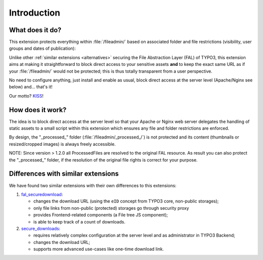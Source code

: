 ﻿.. include:: ../Includes.rst.txt
.. _introduction:

Introduction
============

.. _what-it-does:

What does it do?
----------------

This extension protects everything within :file:`/fileadmin/` based on
associated folder and file restrictions (visibility, user groups and dates of
publication):

.. image:: ../Images/overview.png
   :alt: Protecting a folder and a few individual files
   :align: center
   :class: with-border with-shadow

Unlike other :ref:`similar extensions <alternatives>` securing the File
Abstraction Layer (FAL) of TYPO3, this extension aims at making it
straightforward to block direct access to your sensitive assets **and** to keep
the exact same URL as if your :file:`/fileadmin/` would not be protected; this
is thus totally transparent from a user perspective.

No need to configure anything, just install and enable as usual, block direct
access at the server level (Apache/Nginx see below) and... that's it!

Our motto? `KISS <https://en.wikipedia.org/wiki/KISS_principle>`__!


.. _how-does-it-work:

How does it work?
-----------------

The idea is to block direct access at the server level so that your Apache or
Nginx web server delegates the handling of static assets to a small script
within this extension which ensures any file and folder restrictions are
enforced.

By design, the "_processed_" folder (:file:`/fileadmin/_processed_/`) is not
protected and its content (thumbnails or resized/cropped images) is always
freely accessible.

NOTE: Since version > 1.2.0 all ProcessedFiles are resolved to the original FAL 
resource. As result you can also protect the "_processed_" folder, if the 
resolution of the original file rights is correct for your purpose.


.. _alternatives:

Differences with similar extensions
-----------------------------------

We have found two similar extensions with their own differences to this
extensions:

1. `fal_securedownload <https://extensions.typo3.org/extension/fal_securedownload/>`__:

   - changes the download URL (using the ``eID`` concept from TYPO3 core, non-public storages);
   - only file links from non-public (protected) storages go through security proxy
   - provides Frontend-related components (a File tree JS component);
   - is able to keep track of a count of downloads.

2. `secure_downloads <https://extensions.typo3.org/extension/secure_downloads/>`__:

   - requires relatively complex configuration at the server level and as
     administrator in TYPO3 Backend;
   - changes the download URL;
   - supports more advanced use-cases like one-time download link.
